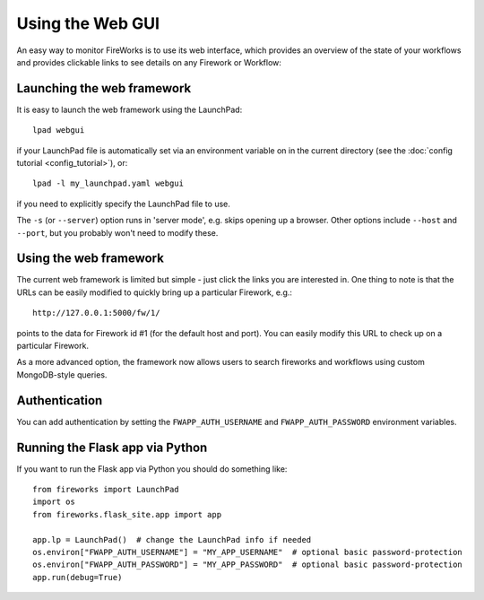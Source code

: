 =================
Using the Web GUI
=================

An easy way to monitor FireWorks is to use its web interface, which provides an overview of the state of your workflows and provides clickable links to see details on any Firework or Workflow:

.. image:: _static/base_site.png
   :width: 600px
   :align: center
   :alt: Base Site screenshot

Launching the web framework
===========================

It is easy to launch the web framework using the LaunchPad::

    lpad webgui

if your LaunchPad file is automatically set via an environment variable on in the current directory (see the :doc:`config tutorial <config_tutorial>`), or::

    lpad -l my_launchpad.yaml webgui

if you need to explicitly specify the LaunchPad file to use.

The ``-s`` (or ``--server``) option runs in 'server mode', e.g. skips opening up a browser. Other options include ``--host`` and ``--port``, but you probably won't need to modify these.

Using the web framework
=======================

The current web framework is limited but simple - just click the links you are interested in. One thing to note is that the URLs can be easily modified to quickly bring up a particular Firework, e.g.::

    http://127.0.0.1:5000/fw/1/

points to the data for Firework id #1 (for the default host and port). You can easily modify this URL to check up on a particular Firework.

As a more advanced option, the framework now allows users to search fireworks and workflows using custom MongoDB-style queries.

Authentication
==============

You can add authentication by setting the ``FWAPP_AUTH_USERNAME`` and ``FWAPP_AUTH_PASSWORD`` environment variables.

Running the Flask app via Python
================================

If you want to run the Flask app via Python you should do something like::

    from fireworks import LaunchPad
    import os
    from fireworks.flask_site.app import app

    app.lp = LaunchPad()  # change the LaunchPad info if needed
    os.environ["FWAPP_AUTH_USERNAME"] = "MY_APP_USERNAME"  # optional basic password-protection
    os.environ["FWAPP_AUTH_PASSWORD"] = "MY_APP_PASSWORD"  # optional basic password-protection
    app.run(debug=True)
